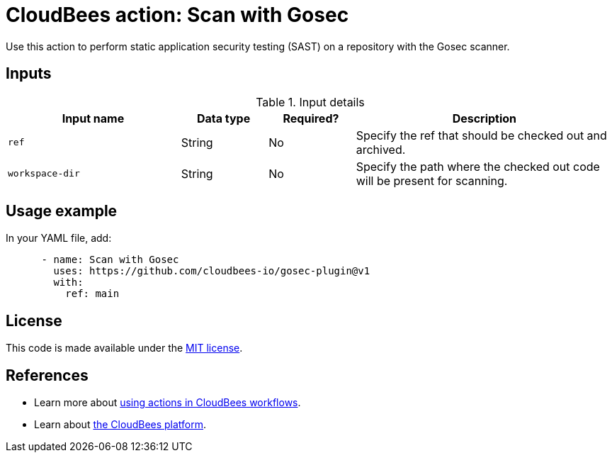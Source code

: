 = CloudBees action: Scan with Gosec

Use this action to perform static application security testing (SAST) on a repository with the Gosec scanner.

== Inputs

[cols="2a,1a,1a,3a",options="header"]
.Input details
|===

| Input name
| Data type
| Required?
| Description


| `ref`
| String
| No
| Specify the ref that should be checked out and archived.

| `workspace-dir`
| String
| No
| Specify the path where the checked out code will be present for scanning.

|===

== Usage example

In your YAML file, add:

[source,yaml]
----

      - name: Scan with Gosec
        uses: https://github.com/cloudbees-io/gosec-plugin@v1
        with:
          ref: main

----

== License

This code is made available under the 
link:https://opensource.org/license/mit/[MIT license].

== References

* Learn more about link:https://docs.cloudbees.com/docs/cloudbees-platform/latest/actions[using actions in CloudBees workflows].
* Learn about link:https://docs.cloudbees.com/docs/cloudbees-platform/latest/[the CloudBees platform].

